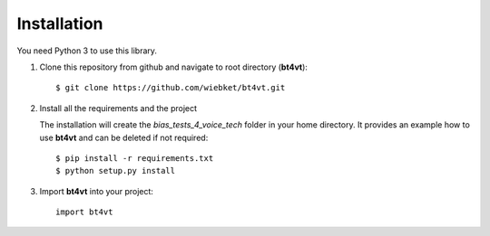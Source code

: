 ============
Installation
============

You need Python 3 to use this library.

1. Clone this repository from github and navigate to root directory (**bt4vt**)::

    $ git clone https://github.com/wiebket/bt4vt.git

2. Install all the requirements and the project

   The installation will create the *bias_tests_4_voice_tech* folder in your home directory. It provides an example how to use **bt4vt** and can be deleted if not required::

    $ pip install -r requirements.txt
    $ python setup.py install

3. Import **bt4vt** into your project::

    import bt4vt

